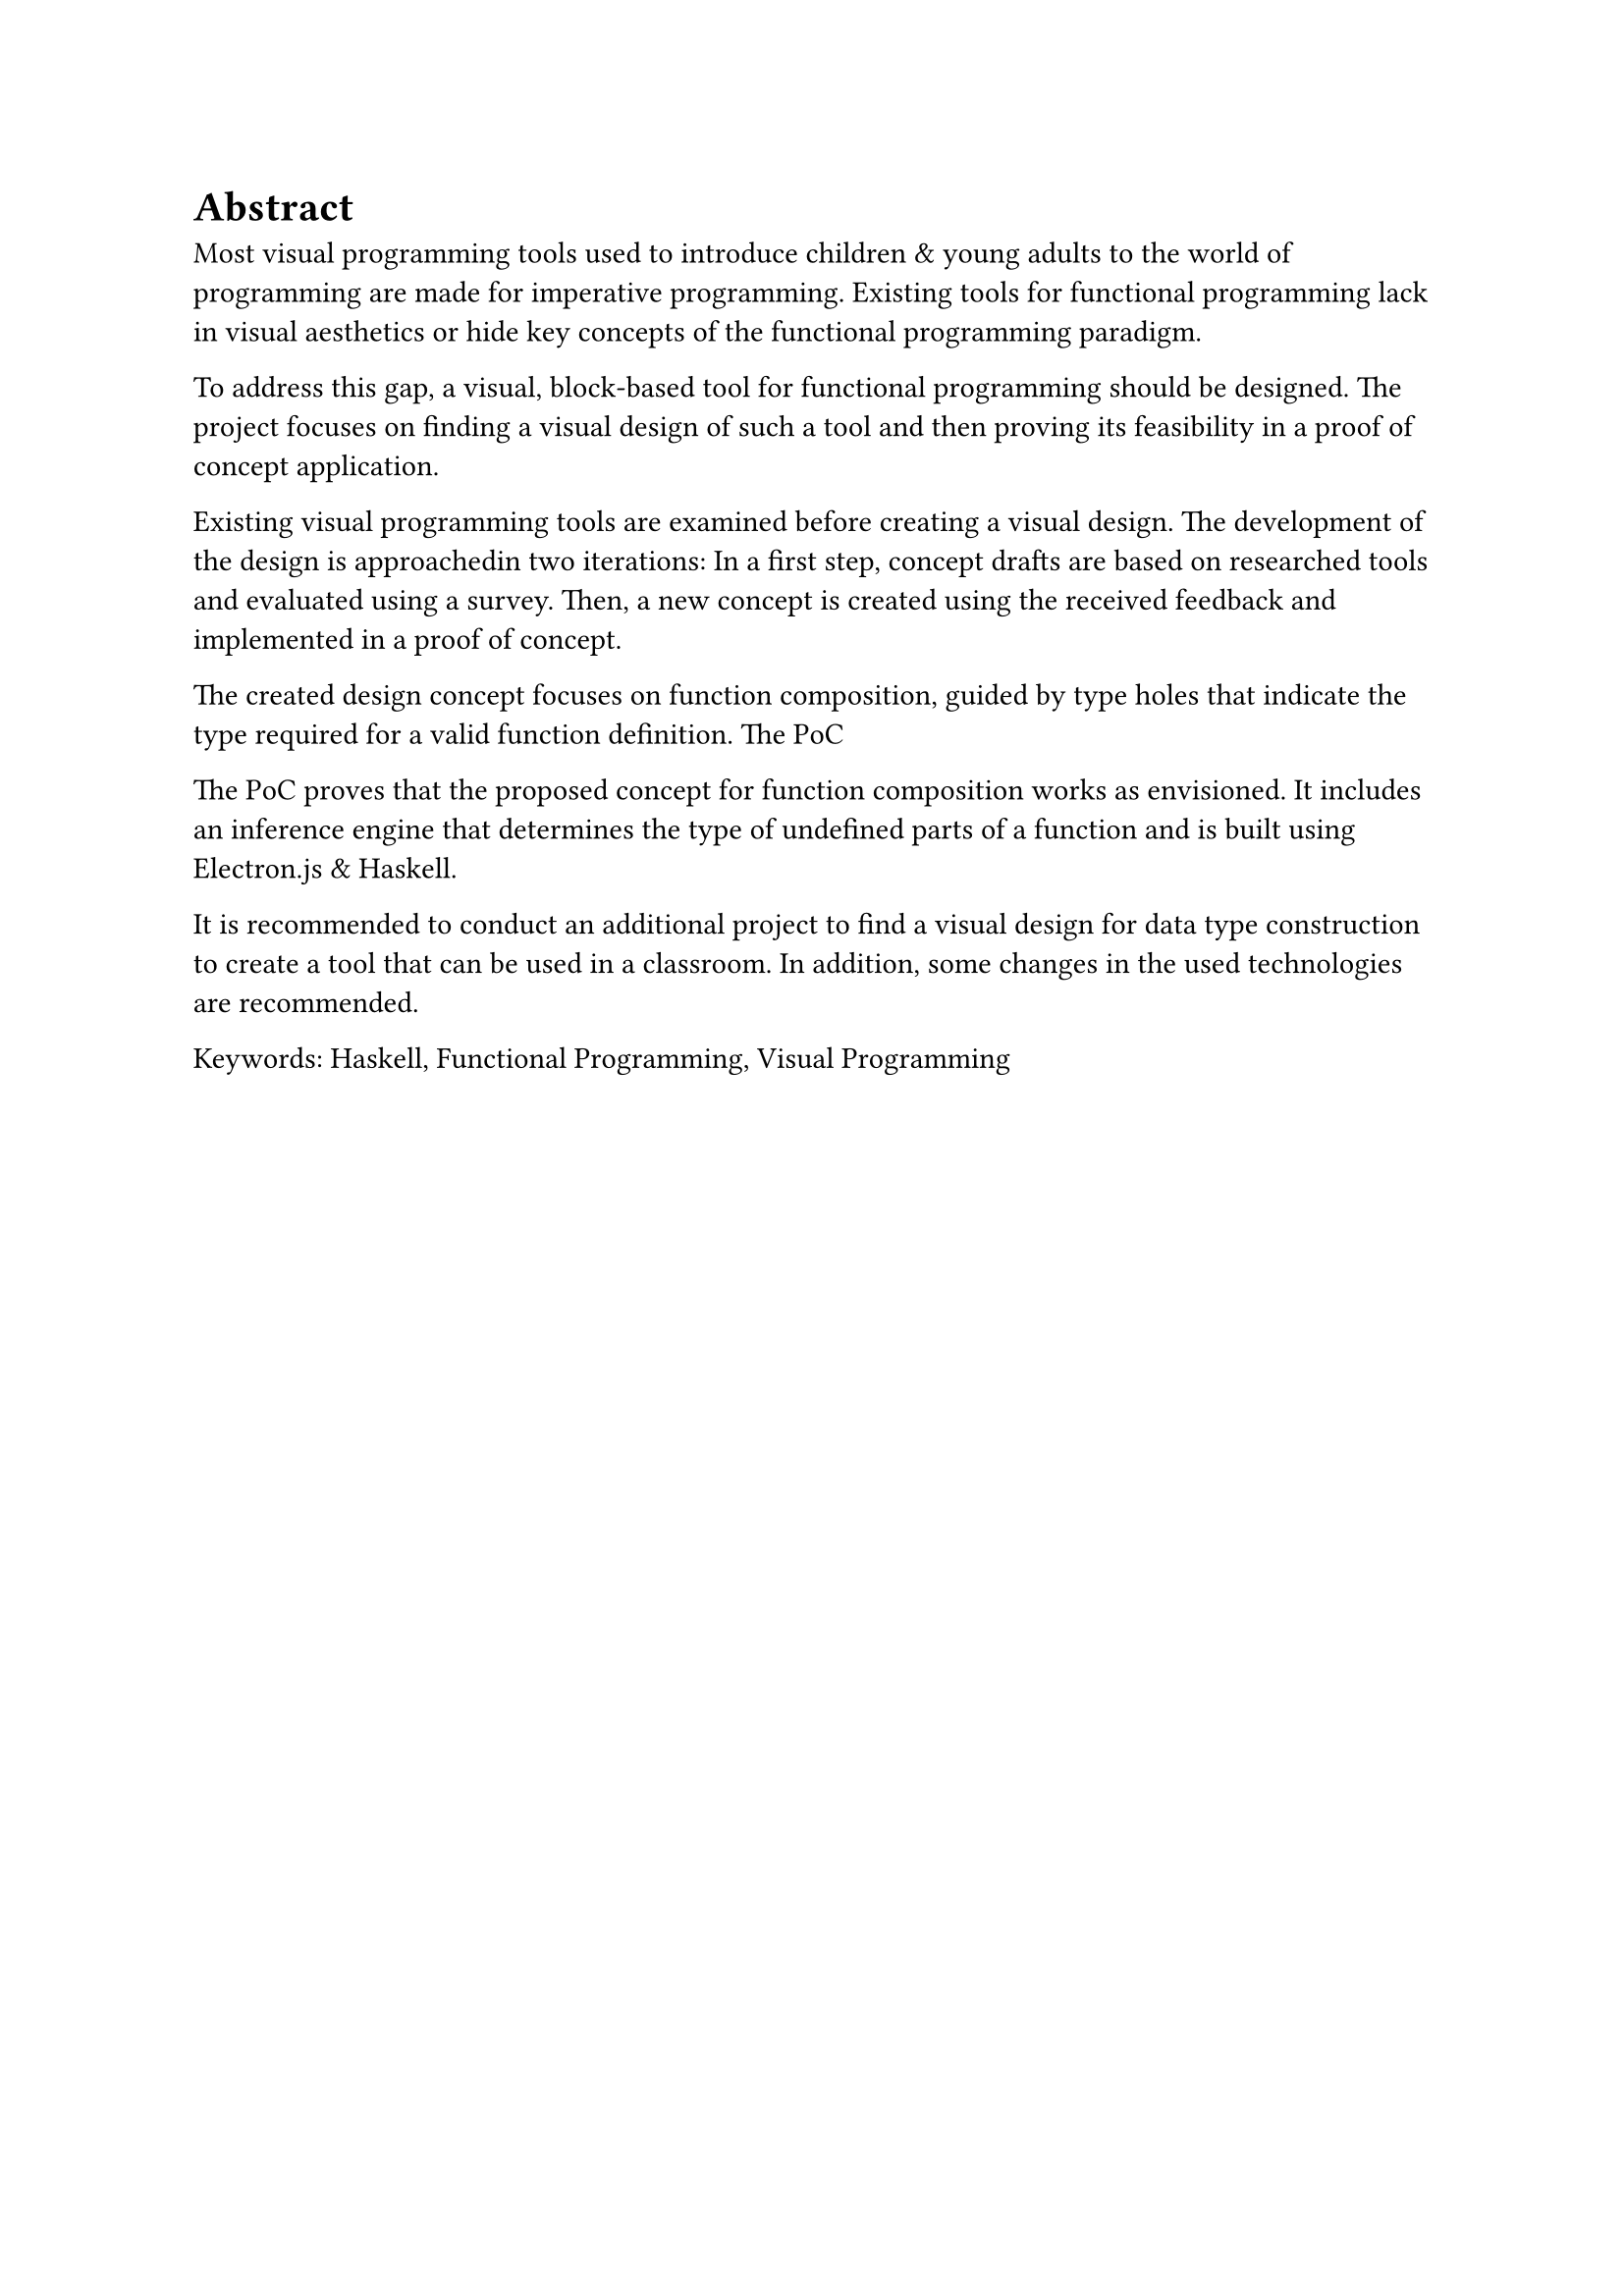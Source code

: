 = Abstract
Most visual programming tools used to introduce children & young adults to the world of programming are made for imperative programming.
Existing tools for functional programming lack in visual aesthetics or hide key concepts of the functional programming paradigm.

To address this gap, a visual, block-based tool for functional programming should be designed.
The project focuses on finding a visual design of such a tool and then proving its feasibility in a proof of concept application.

Existing visual programming tools are examined before creating a visual design.
The development of the design is approachedin two iterations:
In a first step, concept drafts are based on researched tools and evaluated using a survey.
Then, a new concept is created using the received feedback and implemented in a proof of concept.

The created design concept focuses on function composition, guided by type holes that indicate the type required for a valid function definition.
The PoC 

The PoC proves that the proposed concept for function composition works as envisioned.
It includes an inference engine that determines the type of undefined parts of a function and is built using Electron.js & Haskell.

It is recommended to conduct an additional project to find a visual design for data type construction to create a tool that can be used in a classroom.
In addition, some changes in the used technologies are recommended.

Keywords: Haskell, Functional Programming, Visual Programming

#pagebreak()